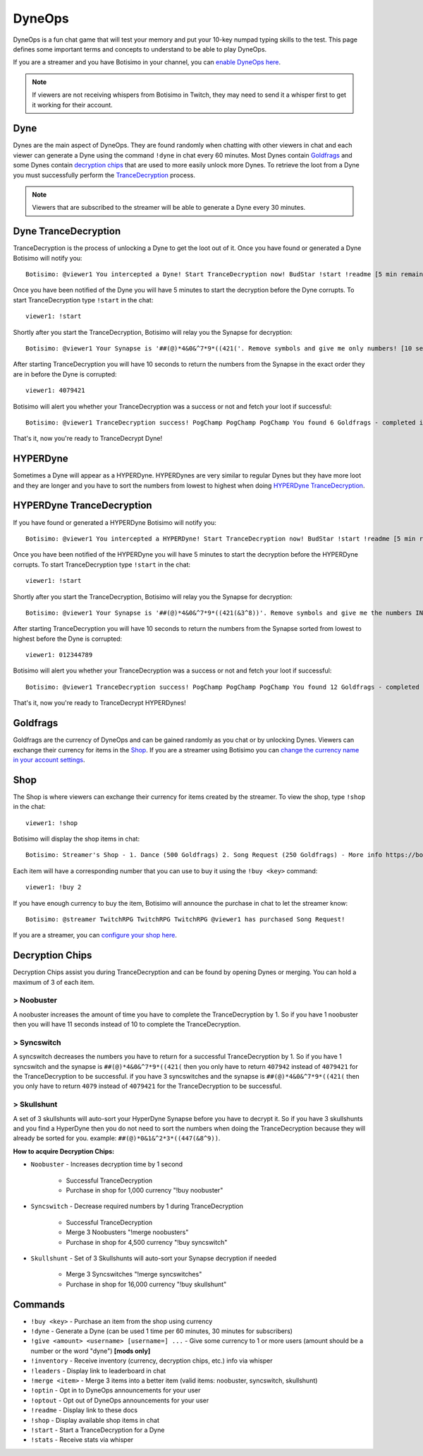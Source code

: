 DyneOps
=======

DyneOps is a fun chat game that will test your memory and put your 10-key numpad typing skills to the test. This page defines some important terms and concepts to understand to be able to play DyneOps.

If you are a streamer and you have Botisimo in your channel, you can `enable DyneOps here <https://botisimo.com/account/dyneops>`_.

.. note::

    If viewers are not receiving whispers from Botisimo in Twitch, they may need to send it a whisper first to get it working for their account.

Dyne
^^^^

Dynes are the main aspect of DyneOps. They are found randomly when chatting with other viewers in chat and each viewer can generate a Dyne using the command ``!dyne`` in chat every 60 minutes. Most Dynes contain `Goldfrags`_ and some Dynes contain `decryption chips`_ that are used to more easily unlock more Dynes. To retrieve the loot from a Dyne you must successfully perform the `TranceDecryption <#dyne-trancedecryption>`_ process.

.. note::

    Viewers that are subscribed to the streamer will be able to generate a Dyne every 30 minutes.

Dyne TranceDecryption
^^^^^^^^^^^^^^^^^^^^^

TranceDecryption is the process of unlocking a Dyne to get the loot out of it. Once you have found or generated a Dyne Botisimo will notify you::

    Botisimo: @viewer1 You intercepted a Dyne! Start TranceDecryption now! BudStar !start !readme [5 min remain]

Once you have been notified of the Dyne you will have 5 minutes to start the decryption before the Dyne corrupts. To start TranceDecryption type ``!start`` in the chat::

    viewer1: !start

Shortly after you start the TranceDecryption, Botisimo will relay you the Synapse for decryption::

    Botisimo: @viewer1 Your Synapse is '##(@)*4&0&^7*9*((421('. Remove symbols and give me only numbers! [10 sec remain]

After starting TranceDecryption you will have 10 seconds to return the numbers from the Synapse in the exact order they are in before the Dyne is corrupted::

    viewer1: 4079421

Botisimo will alert you whether your TranceDecryption was a success or not and fetch your loot if successful::

    Botisimo: @viewer1 TranceDecryption success! PogChamp PogChamp PogChamp You found 6 Goldfrags - completed in 7 seconds

That's it, now you're ready to TranceDecrypt Dyne!

HYPERDyne
^^^^^^^^^

Sometimes a Dyne will appear as a HYPERDyne. HYPERDynes are very similar to regular Dynes but they have more loot and they are longer and you have to sort the numbers from lowest to highest when doing `HYPERDyne TranceDecryption`_.

HYPERDyne TranceDecryption
^^^^^^^^^^^^^^^^^^^^^^^^^^

If you have found or generated a HYPERDyne Botisimo will notify you::

    Botisimo: @viewer1 You intercepted a HYPERDyne! Start TranceDecryption now! BudStar !start !readme [5 min remain]

Once you have been notified of the HYPERDyne you will have 5 minutes to start the decryption before the HYPERDyne corrupts. To start TranceDecryption type ``!start`` in the chat::

    viewer1: !start

Shortly after you start the TranceDecryption, Botisimo will relay you the Synapse for decryption::

    Botisimo: @viewer1 Your Synapse is '##(@)*4&0&^7*9*((421(&3^8))'. Remove symbols and give me the numbers IN ASCENDING ORDER (lowest to highest)! [10 sec remain]

After starting TranceDecryption you will have 10 seconds to return the numbers from the Synapse sorted from lowest to highest before the Dyne is corrupted::

    viewer1: 012344789

Botisimo will alert you whether your TranceDecryption was a success or not and fetch your loot if successful::

    Botisimo: @viewer1 TranceDecryption success! PogChamp PogChamp PogChamp You found 12 Goldfrags - completed in 9 seconds

That's it, now you're ready to TranceDecrypt HYPERDynes!

Goldfrags
^^^^^^^^^

Goldfrags are the currency of DyneOps and can be gained randomly as you chat or by unlocking Dynes. Viewers can exchange their currency for items in the `Shop`_. If you are a streamer using Botisimo you can `change the currency name in your account settings <https://botisimo.com/account/settings>`_.

Shop
^^^^

The Shop is where viewers can exchange their currency for items created by the streamer. To view the shop, type ``!shop`` in the chat::

    viewer1: !shop

Botisimo will display the shop items in chat::

    Botisimo: Streamer's Shop - 1. Dance (500 Goldfrags) 2. Song Request (250 Goldfrags) - More info https://botisimo.com/u/streamer/shop

Each item will have a corresponding number that you can use to buy it using the ``!buy <key>`` command::

    viewer1: !buy 2

If you have enough currency to buy the item, Botisimo will announce the purchase in chat to let the streamer know::

    Botisimo: @streamer TwitchRPG TwitchRPG TwitchRPG @viewer1 has purchased Song Request!

If you are a streamer, you can `configure your shop here <https://botisimo.com/account/shop>`_.

Decryption Chips
^^^^^^^^^^^^^^^^

Decryption Chips assist you during TranceDecryption and can be found by opening Dynes or merging. You can hold a maximum of 3 of each item.

> Noobuster
-----------

A noobuster increases the amount of time you have to complete the TranceDecryption by 1. So if you have 1 noobuster then you will have 11 seconds instead of 10 to complete the TranceDecryption.

> Syncswitch
------------

A syncswitch decreases the numbers you have to return for a successful TranceDecryption by 1. So if you have 1 syncswitch and the synapse is ``##(@)*4&0&^7*9*((421(`` then you only have to return ``407942`` instead of ``4079421`` for the TranceDecryption to be successful. if you have 3 syncswitches and the synapse is ``##(@)*4&0&^7*9*((421(`` then you only have to return ``4079`` instead of ``4079421`` for the TranceDecryption to be successful.

> Skullshunt
------------

A set of 3 skullshunts will auto-sort your HyperDyne Synapse before you have to decrypt it. So if you have 3 skullshunts and you find a HyperDyne then you do not need to sort the numbers when doing the TranceDecryption because they will already be sorted for you. example: ``##(@)*0&1&^2*3*((447(&8^9))``.

**How to acquire Decryption Chips:**

- ``Noobuster`` - Increases decryption time by 1 second

    - Successful TranceDecryption
    - Purchase in shop for 1,000 currency "!buy noobuster"

- ``Syncswitch`` - Decrease required numbers by 1 during TranceDecryption

    - Successful TranceDecryption
    - Merge 3 Noobusters "!merge noobusters"
    - Purchase in shop for 4,500 currency "!buy syncswitch"

- ``Skullshunt`` - Set of 3 Skullshunts will auto-sort your Synapse decryption if needed

    - Merge 3 Syncswitches "!merge syncswitches"
    - Purchase in shop for 16,000 currency "!buy skullshunt"

Commands
^^^^^^^^

- ``!buy <key>`` - Purchase an item from the shop using currency
- ``!dyne`` - Generate a Dyne (can be used 1 time per 60 minutes, 30 minutes for subscribers)
- ``!give <amount> <username> [username=] ...`` - Give some currency to 1 or more users (amount should be a number or the word "dyne") **[mods only]**
- ``!inventory`` - Receive inventory (currency, decryption chips, etc.) info via whisper
- ``!leaders`` - Display link to leaderboard in chat
- ``!merge <item>`` - Merge 3 items into a better item (valid items: noobuster, syncswitch, skullshunt)
- ``!optin`` - Opt in to DyneOps announcements for your user
- ``!optout`` - Opt out of DyneOps announcements for your user
- ``!readme`` - Display link to these docs
- ``!shop`` - Display available shop items in chat
- ``!start`` - Start a TranceDecryption for a Dyne
- ``!stats`` - Receive stats via whisper
